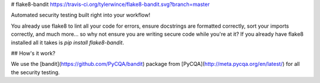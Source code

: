 
# flake8-bandit
https://travis-ci.org/tylerwince/flake8-bandit.svg?branch=master

Automated security testing built right into your workflow!

You already use flake8 to lint all your code for errors, ensure docstrings are formatted correctly, sort your imports correctly, and much more... so why not ensure you are writing secure code while you're at it? If you already have flake8 installed all it takes is `pip install flake8-bandit`.

## How's it work?

We use the [bandit](https://github.com/PyCQA/bandit) package from [PyCQA](http://meta.pycqa.org/en/latest/) for all the security testing.



